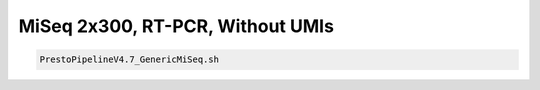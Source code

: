 MiSeq 2x300, RT-PCR, Without UMIs
================================================================================


.. highlight:: bash

.. code-block:: bash

   PrestoPipelineV4.7_GenericMiSeq.sh
